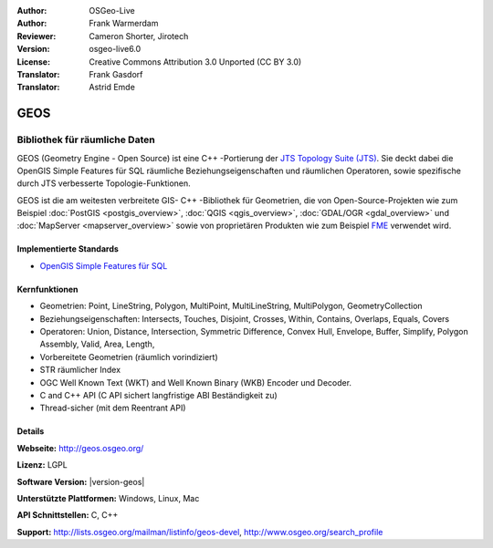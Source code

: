 :Author: OSGeo-Live
:Author: Frank Warmerdam
:Reviewer: Cameron Shorter, Jirotech
:Version: osgeo-live6.0
:License: Creative Commons Attribution 3.0 Unported (CC BY 3.0)
:Translator: Frank Gasdorf
:Translator: Astrid Emde

.. image:: /images/project_logos/logo-GEOS.png
  :alt: project logo
  :align: right
  :target: http://geos.osgeo.org/

.. image:: /images/logos/OSGeo_project.png
  :scale: 100
  :alt: OSGeo Project
  :align: right
  :target: http://www.osgeo.org

GEOS
================================================================================

Bibliothek für räumliche Daten
~~~~~~~~~~~~~~~~~~~~~~~~~~~~~~~~~~~~~~~~~~~~~~~~~~~~~~~~~~~~~~~~~~~~~~~~~~~~~~~~

GEOS (Geometry Engine - Open Source) ist eine C++ -Portierung der `JTS Topology Suite (JTS) 
<https://www.locationtech.org/proposals/jts-topology-suite>`_. Sie deckt dabei die OpenGIS Simple Features für 
SQL räumliche Beziehungseigenschaften und räumlichen Operatoren, sowie spezifische durch JTS 
verbesserte Topologie-Funktionen.

GEOS ist die am weitesten verbreitete GIS- C++ -Bibliothek für Geometrien, die von Open-Source-Projekten 
wie zum Beispiel :doc:`PostGIS <postgis_overview>`, :doc:`QGIS <qgis_overview>`, 
:doc:`GDAL/OGR <gdal_overview>` und :doc:`MapServer <mapserver_overview>` sowie von proprietären 
Produkten wie zum Beispiel `FME <http://www.safe.com/fme/fme-technology/>`_ verwendet wird.

Implementierte Standards
--------------------------------------------------------------------------------

* `OpenGIS Simple Features für SQL <http://www.opengeospatial.org/standards/sfs>`_ 

Kernfunktionen
--------------------------------------------------------------------------------    

* Geometrien: Point, LineString, Polygon, MultiPoint, MultiLineString, MultiPolygon, GeometryCollection
* Beziehungseigenschaften: Intersects, Touches, Disjoint, Crosses, Within, Contains, Overlaps, Equals, Covers
* Operatoren: Union, Distance, Intersection, Symmetric Difference, Convex Hull, Envelope, Buffer, Simplify, 
  Polygon Assembly, Valid, Area, Length, 
* Vorbereitete Geometrien (räumlich vorindiziert)
* STR räumlicher Index
* OGC Well Known Text (WKT) and Well Known Binary (WKB) Encoder und Decoder.
* C and C++ API (C API sichert langfristige ABI Beständigkeit zu)
* Thread-sicher (mit dem Reentrant API)

Details
--------------------------------------------------------------------------------

**Webseite:** http://geos.osgeo.org/

**Lizenz:** LGPL

**Software Version:** |version-geos|

**Unterstützte Plattformen:** Windows, Linux, Mac

**API Schnittstellen:** C, C++

**Support:** http://lists.osgeo.org/mailman/listinfo/geos-devel, http://www.osgeo.org/search_profile
